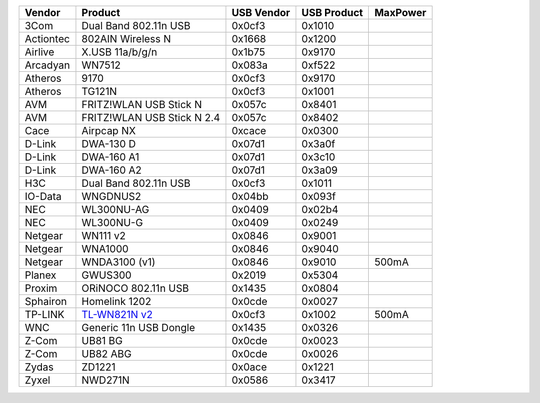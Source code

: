 .. list-table::

   - 

      - **Vendor**
      - **Product**
      - **USB Vendor**
      - **USB Product**
      - **MaxPower**
   - 

      - 3Com
      - Dual Band 802.11n USB
      - 0x0cf3
      - 0x1010
      - 
   - 

      - Actiontec
      - 802AIN Wireless N
      - 0x1668
      - 0x1200
      - 
   - 

      - Airlive
      - X.USB 11a/b/g/n
      - 0x1b75
      - 0x9170
      - 
   - 

      - Arcadyan
      - WN7512
      - 0x083a
      - 0xf522
      - 
   - 

      - Atheros
      - 9170
      - 0x0cf3
      - 0x9170
      - 
   - 

      - Atheros
      - TG121N
      - 0x0cf3
      - 0x1001
      - 
   - 

      - AVM
      - FRITZ!WLAN USB Stick N
      - 0x057c
      - 0x8401
      - 
   - 

      - AVM
      - FRITZ!WLAN USB Stick N 2.4
      - 0x057c
      - 0x8402
      - 
   - 

      - Cace
      - Airpcap NX
      - 0xcace
      - 0x0300
      - 
   - 

      - D-Link
      - DWA-130 D
      - 0x07d1
      - 0x3a0f
      - 
   - 

      - D-Link
      - DWA-160 A1
      - 0x07d1
      - 0x3c10
      - 
   - 

      - D-Link
      - DWA-160 A2
      - 0x07d1
      - 0x3a09
      - 
   - 

      - H3C
      - Dual Band 802.11n USB
      - 0x0cf3
      - 0x1011
      - 
   - 

      - IO-Data
      - WNGDNUS2
      - 0x04bb
      - 0x093f
      - 
   - 

      - NEC
      - WL300NU-AG
      - 0x0409
      - 0x02b4
      - 
   - 

      - NEC
      - WL300NU-G
      - 0x0409
      - 0x0249
      - 
   - 

      - Netgear
      - WN111 v2
      - 0x0846
      - 0x9001
      - 
   - 

      - Netgear
      - WNA1000
      - 0x0846
      - 0x9040
      - 
   - 

      - Netgear
      - WNDA3100 (v1)
      - 0x0846
      - 0x9010
      - 500mA
   - 

      - Planex
      - GWUS300
      - 0x2019
      - 0x5304
      - 
   - 

      - Proxim
      - ORiNOCO 802.11n USB
      - 0x1435
      - 0x0804
      - 
   - 

      - Sphairon
      - Homelink 1202
      - 0x0cde
      - 0x0027
      - 
   - 

      - TP-LINK
      - `TL-WN821N v2 <http://www.tp-link.com/en/products/details/?model=TL-WN821N>`__
      - 0x0cf3
      - 0x1002
      - 500mA
   - 

      - WNC
      - Generic 11n USB Dongle
      - 0x1435
      - 0x0326
      - 
   - 

      - Z-Com
      - UB81 BG
      - 0x0cde
      - 0x0023
      - 
   - 

      - Z-Com
      - UB82 ABG
      - 0x0cde
      - 0x0026
      - 
   - 

      - Zydas
      - ZD1221
      - 0x0ace
      - 0x1221
      - 
   - 

      - Zyxel
      - NWD271N
      - 0x0586
      - 0x3417
      - 
